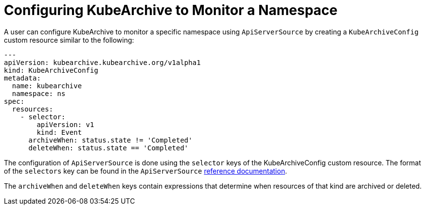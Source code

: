 = Configuring KubeArchive to Monitor a Namespace

A user can configure KubeArchive to monitor a specific namespace using `ApiServerSource` by creating
a `KubeArchiveConfig` custom resource similar to the following:
[source,yaml]
----
---
apiVersion: kubearchive.kubearchive.org/v1alpha1
kind: KubeArchiveConfig
metadata:
  name: kubearchive
  namespace: ns
spec:
  resources:
    - selector:
        apiVersion: v1
        kind: Event
      archiveWhen: status.state != 'Completed'
      deleteWhen: status.state == 'Completed'
----
The configuration of `ApiServerSource` is done using the `selector` keys of the KubeArchiveConfig custom
resource. The format of the `selectors` key can be found in the `ApiServerSource`
link:https://knative.dev/docs/eventing/sources/apiserversource/reference/#resources-parameter[reference documentation].

The `archiveWhen` and `deleteWhen` keys contain expressions that determine when resources of that kind are archived or deleted.
